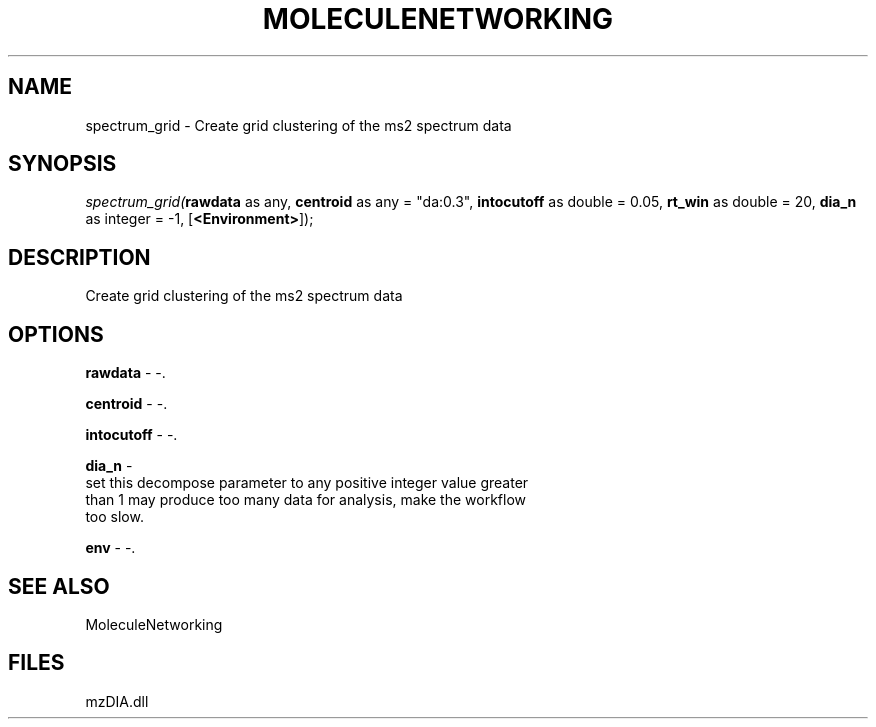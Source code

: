 .\" man page create by R# package system.
.TH MOLECULENETWORKING 1 2000-Jan "spectrum_grid" "spectrum_grid"
.SH NAME
spectrum_grid \- Create grid clustering of the ms2 spectrum data
.SH SYNOPSIS
\fIspectrum_grid(\fBrawdata\fR as any, 
\fBcentroid\fR as any = "da:0.3", 
\fBintocutoff\fR as double = 0.05, 
\fBrt_win\fR as double = 20, 
\fBdia_n\fR as integer = -1, 
[\fB<Environment>\fR]);\fR
.SH DESCRIPTION
.PP
Create grid clustering of the ms2 spectrum data
.PP
.SH OPTIONS
.PP
\fBrawdata\fB \fR\- -. 
.PP
.PP
\fBcentroid\fB \fR\- -. 
.PP
.PP
\fBintocutoff\fB \fR\- -. 
.PP
.PP
\fBdia_n\fB \fR\- 
 set this decompose parameter to any positive integer value greater 
 than 1 may produce too many data for analysis, make the workflow 
 too slow.
. 
.PP
.PP
\fBenv\fB \fR\- -. 
.PP
.SH SEE ALSO
MoleculeNetworking
.SH FILES
.PP
mzDIA.dll
.PP
